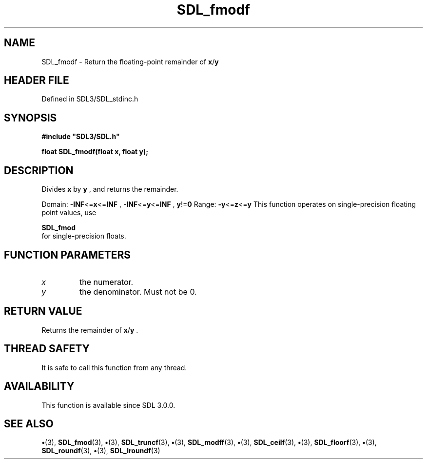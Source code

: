 .\" This manpage content is licensed under Creative Commons
.\"  Attribution 4.0 International (CC BY 4.0)
.\"   https://creativecommons.org/licenses/by/4.0/
.\" This manpage was generated from SDL's wiki page for SDL_fmodf:
.\"   https://wiki.libsdl.org/SDL_fmodf
.\" Generated with SDL/build-scripts/wikiheaders.pl
.\"  revision SDL-preview-3.1.3
.\" Please report issues in this manpage's content at:
.\"   https://github.com/libsdl-org/sdlwiki/issues/new
.\" Please report issues in the generation of this manpage from the wiki at:
.\"   https://github.com/libsdl-org/SDL/issues/new?title=Misgenerated%20manpage%20for%20SDL_fmodf
.\" SDL can be found at https://libsdl.org/
.de URL
\$2 \(laURL: \$1 \(ra\$3
..
.if \n[.g] .mso www.tmac
.TH SDL_fmodf 3 "SDL 3.1.3" "Simple Directmedia Layer" "SDL3 FUNCTIONS"
.SH NAME
SDL_fmodf \- Return the floating-point remainder of
.BR x / y

.SH HEADER FILE
Defined in SDL3/SDL_stdinc\[char46]h

.SH SYNOPSIS
.nf
.B #include \(dqSDL3/SDL.h\(dq
.PP
.BI "float SDL_fmodf(float x, float y);
.fi
.SH DESCRIPTION
Divides
.BR x
by
.BR y
, and returns the remainder\[char46]

Domain:
.BR -INF <= x <= INF
,
.BR -INF <= y <= INF
,
.BR y != 0
Range:
.BR -y <= z <= y
This function operates on single-precision floating point values, use

.BR SDL_fmod
 for single-precision floats\[char46]

.SH FUNCTION PARAMETERS
.TP
.I x
the numerator\[char46]
.TP
.I y
the denominator\[char46] Must not be 0\[char46]
.SH RETURN VALUE
Returns the remainder of
.BR x / y
\[char46]

.SH THREAD SAFETY
It is safe to call this function from any thread\[char46]

.SH AVAILABILITY
This function is available since SDL 3\[char46]0\[char46]0\[char46]

.SH SEE ALSO
.BR \(bu (3),
.BR SDL_fmod (3),
.BR \(bu (3),
.BR SDL_truncf (3),
.BR \(bu (3),
.BR SDL_modff (3),
.BR \(bu (3),
.BR SDL_ceilf (3),
.BR \(bu (3),
.BR SDL_floorf (3),
.BR \(bu (3),
.BR SDL_roundf (3),
.BR \(bu (3),
.BR SDL_lroundf (3)
